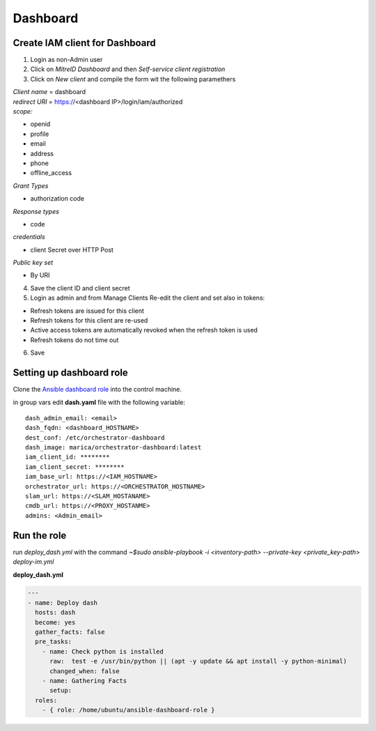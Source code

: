 Dashboard
=========

Create IAM client for Dashboard
-------------------------------
1. Login as non-Admin user
2. Click on *MitreID Dashboard* and then *Self-service client registration*
3. Click on *New client* and compile the form wit the following paramethers


| *Client name* = dashboard

| *redirect URI* = https://<dashboard IP>/login/iam/authorized

| *scope:*

* openid
* profile
* email
* address
* phone
* offline_access

| *Grant Types*

* authorization code


| *Response types*

* code

| *credentials*

* client Secret over HTTP Post

| *Public key set*

* By URI


4. Save the client ID and client secret

5. Login as admin and from Manage Clients Re-edit the client and set also in tokens:

* Refresh tokens are issued for this client
* Refresh tokens for this client are re-used
* Active access tokens are automatically revoked when the refresh token is used
* Refresh tokens do not time out 

6. Save

Setting up dashboard role
-------------------------

Clone the `Ansible dashboard role <https://github.com/pmandreoli/ansible-dashboard-role>`_  into the control machine.

in group vars edit **dash.yaml** file with the following variable:


.. highlight:: none

::

 dash_admin_email: <email>
 dash_fqdn: <dashboard_HOSTNAME>
 dest_conf: /etc/orchestrator-dashboard
 dash_image: marica/orchestrator-dashboard:latest
 iam_client_id: ********
 iam_client_secret: ******** 
 iam_base_url: https://<IAM_HOSTNAME>
 orchestrator_url: https://<ORCHESTRATOR_HOSTNAME>
 slam_url: https://<SLAM_HOSTANAME>
 cmdb_url: https://<PROXY_HOSTANME>
 admins: <Admin_email>


.. highlight:: default

Run the role
------------

run *deploy_dash.yml* with the command `~$sudo ansible-playbook -i <inventory-path> --private-key <private_key-path> deploy-im.yml`

**deploy_dash.yml**

.. code:: yaml

   ---
   - name: Deploy dash
     hosts: dash
     become: yes
     gather_facts: false
     pre_tasks:
       - name: Check python is installed
         raw:  test -e /usr/bin/python || (apt -y update && apt install -y python-minimal)
         changed_when: false
       - name: Gathering Facts
         setup:
     roles:
       - { role: /home/ubuntu/ansible-dashboard-role }



.. figure:: _static/dashboard_homepage.png
   :scale: 50%
   :align: center

.. centered:: Orchestrator dashboard Homepage




























